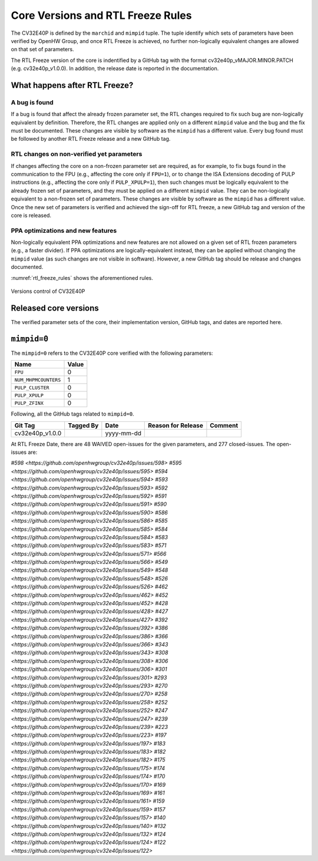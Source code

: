Core Versions and RTL Freeze Rules
==================================

The CV32E40P is defined by the ``marchid`` and ``mimpid`` tuple.
The tuple identify which sets of parameters have been verified
by OpenHW Group, and once RTL Freeze is achieved, no further
non-logically equivalent changes are allowed on that set of parameters.

The RTL Freeze version of the core is indentified by a GitHub
tag with the format cv32e40p_vMAJOR.MINOR.PATCH (e.g. cv32e40p_v1.0.0).
In addition, the release date is reported in the documentation.

What happens after RTL Freeze?
------------------------------

A bug is found
^^^^^^^^^^^^^^

If a bug is found that affect the already frozen parameter set,
the RTL changes required to fix such bug are non-logically equivalent by definition.
Therefore, the RTL changes are applied only on a different  ``mimpid``
value and the bug and the fix must be documented.
These changes are visible by software as the ``mimpid`` has a different value.
Every bug found must be followed by another RTL Freeze release and a new GitHub tag.

RTL changes on non-verified yet parameters
^^^^^^^^^^^^^^^^^^^^^^^^^^^^^^^^^^^^^^^^^^

If changes affecting the core on a non-frozen parameter set are required,
as for example, to fix bugs found in the communication to the FPU (e.g., affecting the core only if ``FPU=1``),
or to change the ISA Extensions decoding of PULP instructions (e.g., affecting the core only if ``PULP_XPULP=1``),
then such changes must be logically equivalent to the already frozen set of parameters, and they must be applied on a different ``mimpid`` value. They can be non-logically equivalent to a non-frozen set of parameters.
These changes are visible by software as the ``mimpid`` has a different value.
Once the new set of parameters is verified and achieved the sign-off for RTL freeze,
a new GitHub tag and version of the core is released.

PPA optimizations and new features
^^^^^^^^^^^^^^^^^^^^^^^^^^^^^^^^^^

Non-logically equivalent PPA optimizations and new features are not allowed on a given set
of RTL frozen parameters (e.g., a faster divider).
If PPA optimizations are logically-equivalent instead, they can be applied without
changing the ``mimpid`` value (as such changes are not visible in software).
However, a new GitHub tag should be release and changes documented.

:numref:`rtl_freeze_rules` shows the aforementioned rules.

.. figure:: ../images/rtl_freeze_rules.png
   :name: rtl_freeze_rules
   :align: center
   :alt:

   Versions control of CV32E40P


Released core versions
----------------------

The verified parameter sets of the core, their implementation version, GitHub tags,
and dates are reported here.

``mimpid=0``
------------

The ``mimpid=0`` refers to the CV32E40P core verified with the following parameters:

+---------------------------+-------+
| Name                      | Value |
+===========================+=======+
| ``FPU``                   |   0   |
+---------------------------+-------+
| ``NUM_MHPMCOUNTERS``      |   1   |
+---------------------------+-------+
| ``PULP_CLUSTER``          |   0   |
+---------------------------+-------+
| ``PULP_XPULP``            |   0   |
+---------------------------+-------+
| ``PULP_ZFINX``            |   0   |
+---------------------------+-------+

Following, all the GitHub tags related to ``mimpid=0``.

+--------------------+-------------------+------------+--------------------+---------+
| Git Tag            | Tagged By         | Date       | Reason for Release | Comment |
+====================+===================+============+====================+=========+
| cv32e40p_v1.0.0    |                   | yyyy-mm-dd |                    |         |
+--------------------+-------------------+------------+--------------------+---------+


At RTL Freeze Date, there are 48 WAIVED open-issues for the given parameters, and 277 closed-issues.
The open-issues are:

`#598 <https://github.com/openhwgroup/cv32e40p/issues/598>`
`#595 <https://github.com/openhwgroup/cv32e40p/issues/595>`
`#594 <https://github.com/openhwgroup/cv32e40p/issues/594>`
`#593 <https://github.com/openhwgroup/cv32e40p/issues/593>`
`#592 <https://github.com/openhwgroup/cv32e40p/issues/592>`
`#591 <https://github.com/openhwgroup/cv32e40p/issues/591>`
`#590 <https://github.com/openhwgroup/cv32e40p/issues/590>`
`#586 <https://github.com/openhwgroup/cv32e40p/issues/586>`
`#585 <https://github.com/openhwgroup/cv32e40p/issues/585>`
`#584 <https://github.com/openhwgroup/cv32e40p/issues/584>`
`#583 <https://github.com/openhwgroup/cv32e40p/issues/583>`
`#571 <https://github.com/openhwgroup/cv32e40p/issues/571>`
`#566 <https://github.com/openhwgroup/cv32e40p/issues/566>`
`#549 <https://github.com/openhwgroup/cv32e40p/issues/549>`
`#548 <https://github.com/openhwgroup/cv32e40p/issues/548>`
`#526 <https://github.com/openhwgroup/cv32e40p/issues/526>`
`#462 <https://github.com/openhwgroup/cv32e40p/issues/462>`
`#452 <https://github.com/openhwgroup/cv32e40p/issues/452>`
`#428 <https://github.com/openhwgroup/cv32e40p/issues/428>`
`#427 <https://github.com/openhwgroup/cv32e40p/issues/427>`
`#392 <https://github.com/openhwgroup/cv32e40p/issues/392>`
`#386 <https://github.com/openhwgroup/cv32e40p/issues/386>`
`#366 <https://github.com/openhwgroup/cv32e40p/issues/366>`
`#343 <https://github.com/openhwgroup/cv32e40p/issues/343>`
`#308 <https://github.com/openhwgroup/cv32e40p/issues/308>`
`#306 <https://github.com/openhwgroup/cv32e40p/issues/306>`
`#301 <https://github.com/openhwgroup/cv32e40p/issues/301>`
`#293 <https://github.com/openhwgroup/cv32e40p/issues/293>`
`#270 <https://github.com/openhwgroup/cv32e40p/issues/270>`
`#258 <https://github.com/openhwgroup/cv32e40p/issues/258>`
`#252 <https://github.com/openhwgroup/cv32e40p/issues/252>`
`#247 <https://github.com/openhwgroup/cv32e40p/issues/247>`
`#239 <https://github.com/openhwgroup/cv32e40p/issues/239>`
`#223 <https://github.com/openhwgroup/cv32e40p/issues/223>`
`#197 <https://github.com/openhwgroup/cv32e40p/issues/197>`
`#183 <https://github.com/openhwgroup/cv32e40p/issues/183>`
`#182 <https://github.com/openhwgroup/cv32e40p/issues/182>`
`#175 <https://github.com/openhwgroup/cv32e40p/issues/175>`
`#174 <https://github.com/openhwgroup/cv32e40p/issues/174>`
`#170 <https://github.com/openhwgroup/cv32e40p/issues/170>`
`#169 <https://github.com/openhwgroup/cv32e40p/issues/169>`
`#161 <https://github.com/openhwgroup/cv32e40p/issues/161>`
`#159 <https://github.com/openhwgroup/cv32e40p/issues/159>`
`#157 <https://github.com/openhwgroup/cv32e40p/issues/157>`
`#140 <https://github.com/openhwgroup/cv32e40p/issues/140>`
`#132 <https://github.com/openhwgroup/cv32e40p/issues/132>`
`#124 <https://github.com/openhwgroup/cv32e40p/issues/124>`
`#122 <https://github.com/openhwgroup/cv32e40p/issues/122>`
